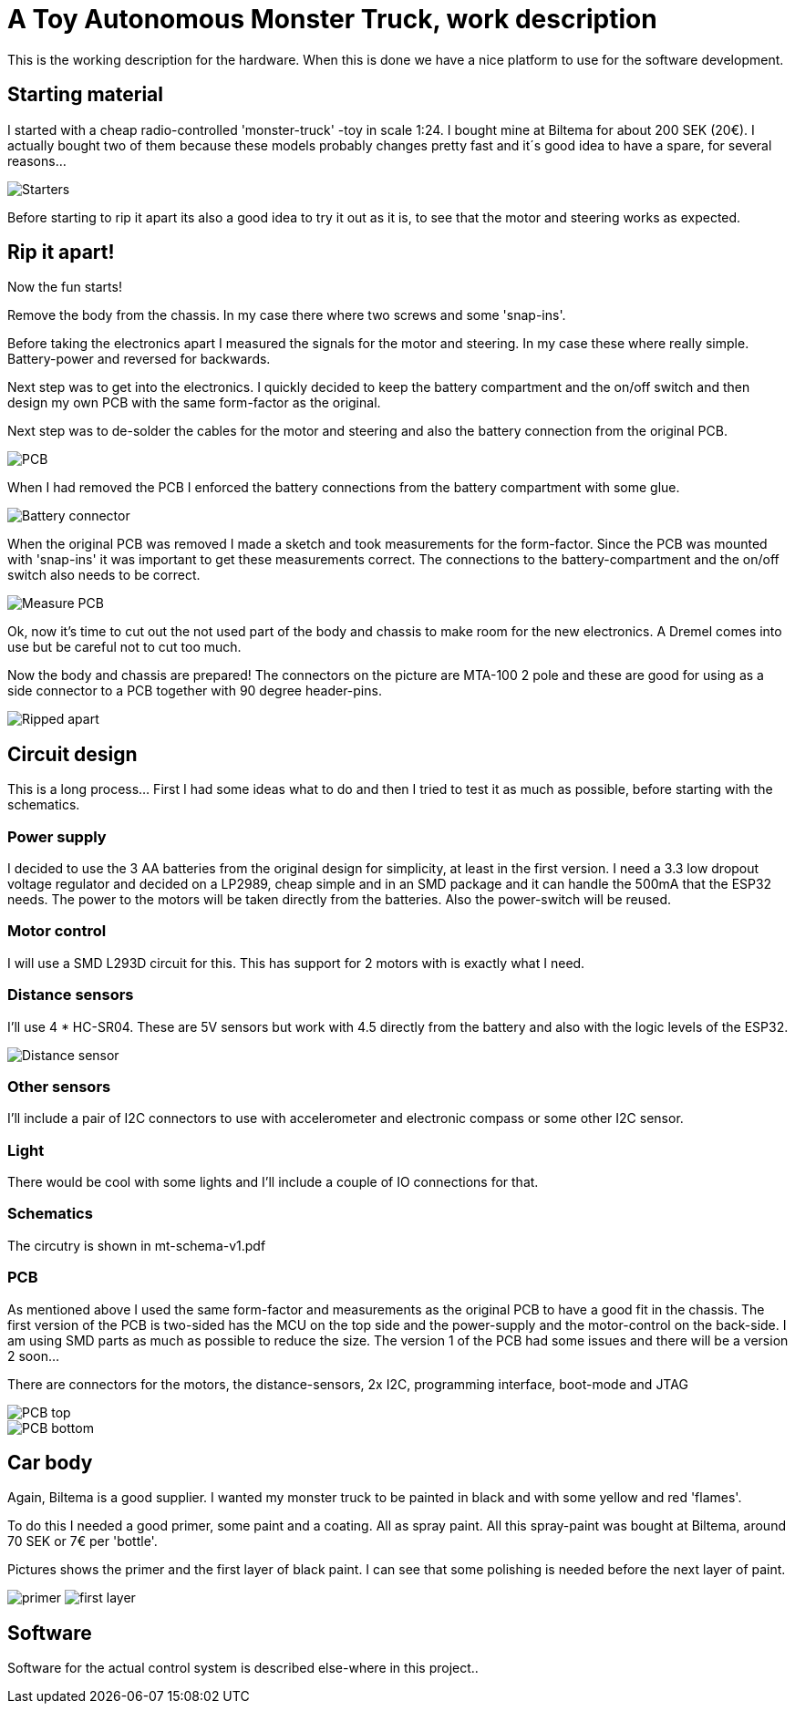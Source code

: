 = A Toy Autonomous Monster Truck, work description

This is the working description for the hardware. When this is done we have a nice platform to use for the software development.

== Starting material
I started with a cheap radio-controlled 'monster-truck' -toy in scale 1:24. I bought mine at Biltema for about 200 SEK (20€). I actually bought two of them because these models probably changes pretty fast and it´s good idea to have a spare, for several reasons...

image::images/20201212_103947.jpg["Starters"]

Before starting to rip it apart its also a good idea to try it out as it is, to see that the motor and steering works as expected.

== Rip it apart!
Now the fun starts!

Remove the body from the chassis. In my case there where two screws and some 'snap-ins'.

Before taking the electronics apart I measured the signals for the motor and steering. In my case these where really simple. Battery-power and reversed for backwards.

Next step was to get into the electronics. I quickly decided to keep the battery compartment and the on/off switch and then design my own PCB with the same form-factor as the original.

Next step was to de-solder the cables for the motor and steering and also the battery connection from the original PCB.

image::images/20201212_191614.jpg["PCB"]

When I had removed the PCB I enforced the battery connections from the battery compartment with some glue.

image::images/20201212_201138.jpg["Battery connector"]

When the original PCB was removed I made a sketch and took measurements for the form-factor. Since the PCB was mounted with 'snap-ins' it was important to get these measurements correct. The connections to the battery-compartment and the on/off switch also needs to be correct.

image::images/20201213_064458.jpg["Measure PCB"]

Ok, now it's time to cut out the not used part of the body and chassis to make room for the new electronics. A Dremel comes into use but be careful not to cut too much.

Now the body and chassis are prepared! The connectors on the picture are MTA-100 2 pole and these are good for using as a side connector to a PCB together with 90 degree header-pins.

image::images/20201213_121140.jpg["Ripped apart"]

== Circuit design
This is a long process... First I had some ideas what to do and then I tried to test it as much as possible, before starting with the schematics.


=== Power supply
I decided to use the 3 AA batteries from the original design for simplicity, at least in the first version. I  need a 3.3 low dropout voltage regulator and decided on a LP2989, cheap simple and in an SMD package and it can handle the 500mA that the ESP32 needs. The power to the motors will be taken directly from the batteries. Also the power-switch will be reused.

=== Motor control
I will use a SMD L293D circuit for this. This has support for 2 motors with is exactly what I need.

=== Distance sensors
I'll use 4 * HC-SR04. These are 5V sensors but work with 4.5 directly from the battery and also with the logic levels of the ESP32.

image::images/hc-sr04.jpg["Distance sensor"]

=== Other sensors
I'll include a pair of I2C connectors to use with accelerometer and electronic compass or some other I2C sensor.

=== Light
There would be cool with some lights and I'll include a couple of IO connections for that.

=== Schematics
The circutry is shown in mt-schema-v1.pdf

=== PCB
As mentioned above I used the same form-factor and measurements as the original PCB to have a good fit in the chassis. The first version of the PCB is two-sided has the MCU on the top side and the power-supply and the motor-control on the back-side. I am using SMD parts as much as possible to reduce the size. The version 1 of the PCB had some issues and there will be a version 2 soon...

There are connectors for the motors, the distance-sensors, 2x I2C, programming interface, boot-mode and JTAG

image::images/pcb3.png["PCB top"]
image::images/pcb4.png["PCB bottom"]


== Car body
Again, Biltema is a good supplier. I wanted my monster truck to be painted in black and with some yellow and red 'flames'.

To do this I needed a good primer, some paint and a coating. All as spray paint.  All this spray-paint was bought at Biltema, around 70 SEK or 7€ per 'bottle'.

Pictures shows the primer and the first layer of black paint. I can see that some polishing is needed before the next layer of paint.

image:images/20201222_150409.jpg["primer"] image:images/20201222_162756.jpg["first layer"]

== Software
Software for the actual control system is described else-where in this project..